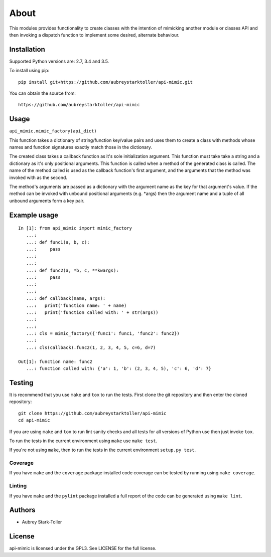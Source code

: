 =====
About
=====

This modules provides functionality to create classes with the intention
of mimicking another module or classes API and then invoking a dispatch
function to implement some desired, alternate behaviour.


Installation
============

Supported Python versions are: 2.7, 3.4 and 3.5.

To install using pip:

::

    pip install git+https://github.com/aubreystarktoller/api-mimic.git

You can obtain the source from:

::

    https://github.com/aubreystarktoller/api-mimic


Usage
=====

``api_mimic.mimic_factory(api_dict)``

This function takes a dictionary of string/function key/value pairs
and uses them to create a class with methods whose names and function
signatures exactly match those in the dictionary.

The created class takes a callback function as it's sole initialization
argument.
This function must take take a string and a dictionary as it's only
positional arguments. This function is called when a method of the
generated class is called. The name of the method called is used as
the callback function's first argument, and the arguments that the
method was invoked with as the second.

The method's arguments are passed as a dictionary with the argument name
as the key for that argument's value. If the method can be invoked with
unbound positional arguments (e.g. \*args) then the argument name and a 
tuple of all unbound arguments form a key pair.

Example usage
=============

::

    In [1]: from api_mimic import mimic_factory
       ...:
       ...: def func1(a, b, c):
       ...:     pass
       ...:
       ...:
       ...: def func2(a, *b, c, **kwargs):
       ...:     pass
       ...:
       ...:
       ...: def callback(name, args):
       ...:   print('function name: ' + name)
       ...:   print('function called with: ' + str(args))
       ...:
       ...:
       ...: cls = mimic_factory({'func1': func1, 'func2': func2})
       ...:
       ...: cls(callback).func2(1, 2, 3, 4, 5, c=6, d=7)
    
    Out[1]: function name: func2
       ...: function called with: {'a': 1, 'b': (2, 3, 4, 5), 'c': 6, 'd': 7}

 
Testing
=======

It is recommend that you use ``make`` and ``tox`` to run the tests. First clone
the git repository and then enter the cloned repository:

::

    git clone https://github.com/aubreystarktoller/api-mimic
    cd api-mimic

If you are using ``make`` and ``tox`` to run lint sanity checks and
all tests for all versions of Python use then just invoke ``tox``.

To run the tests in the current environment using ``make`` use ``make test``.

If you're not using ``make``, then to run the tests in the current environment
``setup.py test``.

Coverage
--------

If you have ``make`` and the ``coverage`` package installed code coverage
can be tested by running using ``make coverage``.


Linting
-------

If you have ``make`` and the ``pylint`` package installed a full report
of the code can be generated using ``make lint``.


Authors
=======
* Aubrey Stark-Toller


License
=======
api-mimic is licensed under the GPL3. See
LICENSE for the full license.
